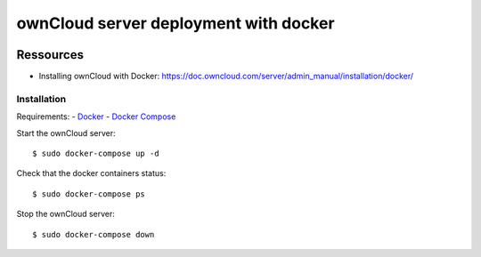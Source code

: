 ======================================
ownCloud server deployment with docker
======================================

.. image:: https://img.shields.io/badge/license-MIT-brightgreen.svg
   :target: https://github.com/alexisrapin/owncloud-docker-server/blob/master/LICENSE

.. image:: https://img.shields.io/github/v/release/alexisrapin/owncloud-docker-server
   :target: https://github.com/alexisrapin/owncloud-docker-server/releases

Ressources
----------

- Installing ownCloud with Docker: https://doc.owncloud.com/server/admin_manual/installation/docker/

Installation
============

Requirements:
- `Docker <https://docs.docker.com/install/>`_
- `Docker Compose <https://docs.docker.com/compose/install/>`_

Start the ownCloud server:

::

    $ sudo docker-compose up -d

Check that the docker containers status:

::

    $ sudo docker-compose ps

Stop the ownCloud server:

::

    $ sudo docker-compose down
